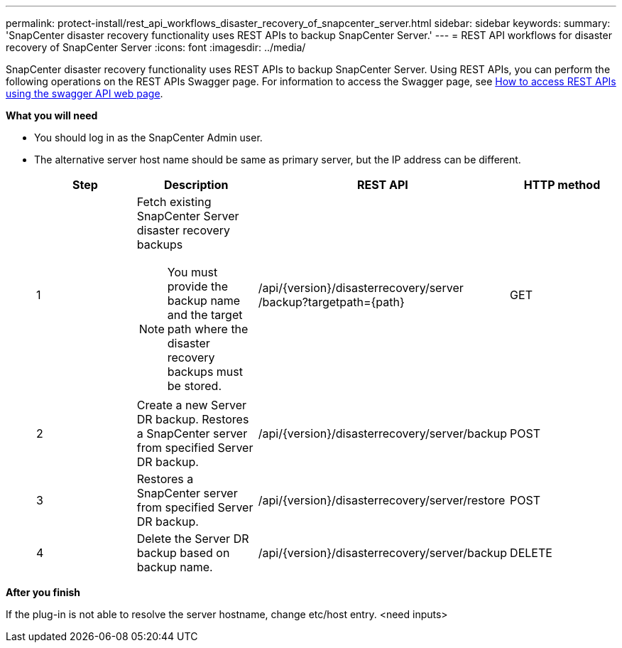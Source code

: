 ---
permalink: protect-install/rest_api_workflows_disaster_recovery_of_snapcenter_server.html
sidebar: sidebar
keywords:
summary: 'SnapCenter disaster recovery functionality uses REST APIs to backup SnapCenter Server.'
---
= REST API workflows for disaster recovery of SnapCenter Server
:icons: font
:imagesdir: ../media/

[.lead]
SnapCenter disaster recovery functionality uses REST APIs to backup SnapCenter Server. Using REST APIs, you can perform the following operations on the REST APIs Swagger page. For information to access the Swagger page, see link:https://docs.netapp.com/us-en/snapcenter/sc-automation/task_how%20to_access_rest_apis_using_the_swagger_api_web_page.html[How to access REST APIs using the swagger API web page].

*What you will need*

*	You should log in as the SnapCenter Admin user.
* The alternative server host name should be same as primary server, but the IP address can be different.

+
|===
| Step| Description|REST API|HTTP method

a|
1
a|
Fetch existing SnapCenter Server disaster recovery backups

[NOTE]

You must provide the backup name and the target path where the disaster recovery backups must be stored.
a|
/api/{version}/disasterrecovery/server
/backup?targetpath={path}
a|
GET
a|
2
a|
Create a new Server DR backup.
Restores a SnapCenter server from specified Server DR backup.
a|
/api/{version}/disasterrecovery/server/backup
a|
POST
a|
3
a|
Restores a SnapCenter server from specified Server DR backup.
a|
/api/{version}/disasterrecovery/server/restore
a|
POST
a|
4
a|
Delete the Server DR backup based on backup name.
a|
/api/{version}/disasterrecovery/server/backup
a|
DELETE
|===

*After you finish*

If the plug-in is not able to resolve the server hostname, change etc/host entry. <need inputs>

